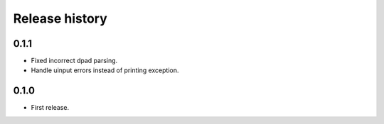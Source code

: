 
Release history
---------------

0.1.1
^^^^^

- Fixed incorrect dpad parsing.
- Handle uinput errors instead of printing exception.


0.1.0
^^^^^

- First release.


